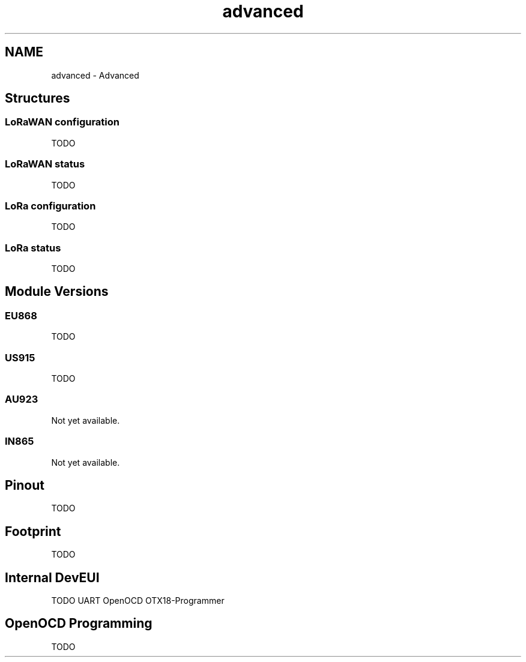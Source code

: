 .TH "advanced" 3 "Wed Jun 9 2021" "Onethinx LoRaWAN module" \" -*- nroff -*-
.ad l
.nh
.SH NAME
advanced \- Advanced 

.SH "Structures"
.PP
.SS "LoRaWAN configuration"
TODO 
.SS "LoRaWAN status"
TODO 
.SS "LoRa configuration"
TODO 
.SS "LoRa status"
TODO 
.SH "Module Versions"
.PP
.SS "EU868"
TODO 
.SS "US915"
TODO 
.SS "AU923"
Not yet available\&. 
.SS "IN865"
Not yet available\&. 
.SH "Pinout"
.PP
TODO 
.SH "Footprint"
.PP
TODO 
.SH "Internal DevEUI"
.PP
TODO UART OpenOCD OTX18-Programmer 
.SH "OpenOCD Programming"
.PP
TODO 

